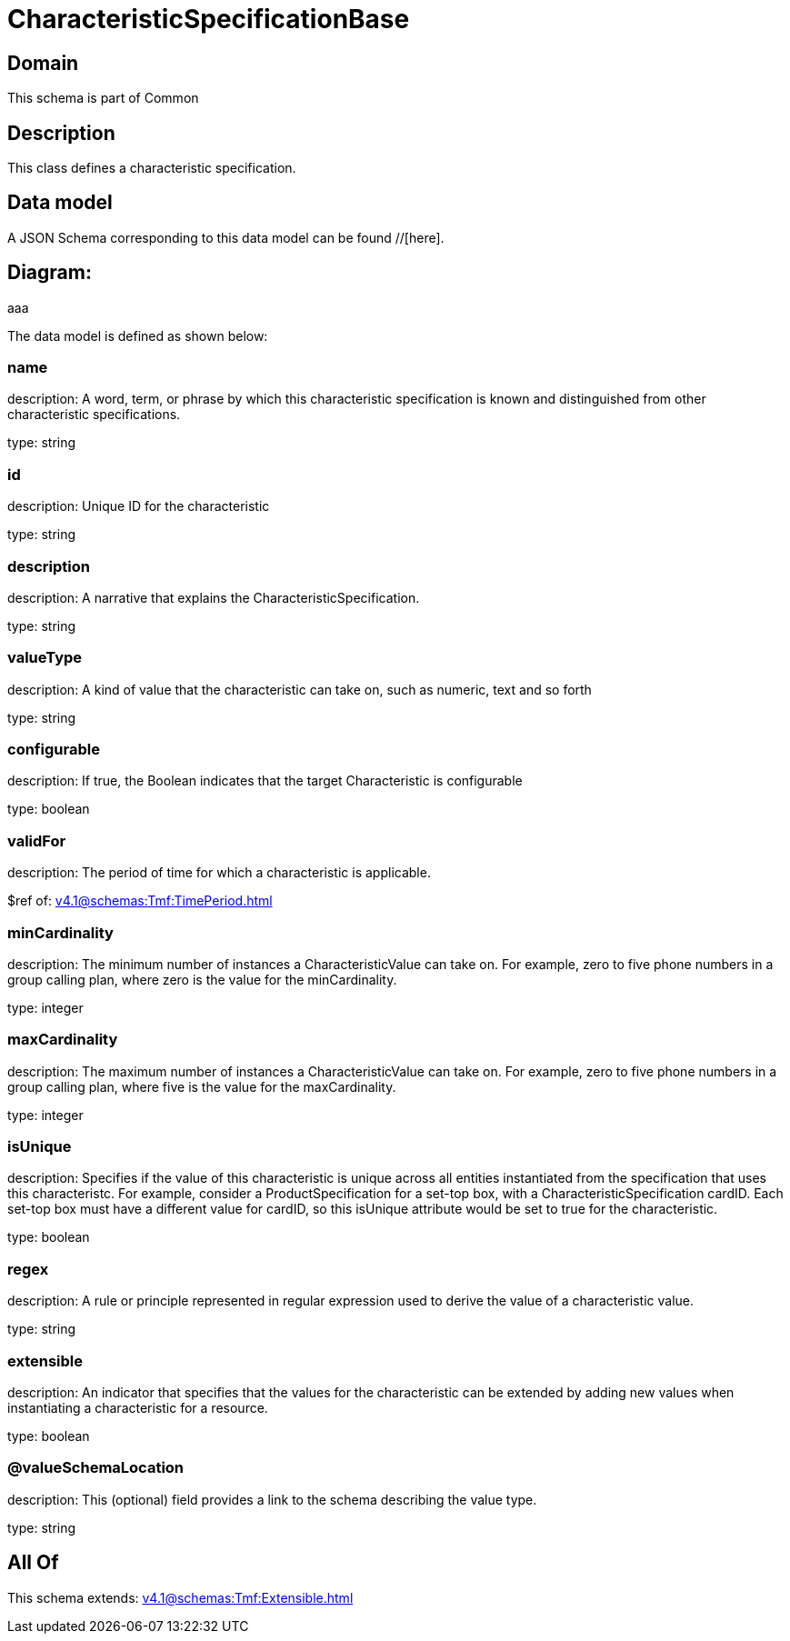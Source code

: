 = CharacteristicSpecificationBase

[#domain]
== Domain

This schema is part of Common

[#description]
== Description
This class defines a characteristic specification.


[#data_model]
== Data model

A JSON Schema corresponding to this data model can be found //[here].

== Diagram:
aaa

The data model is defined as shown below:


=== name
description: A word, term, or phrase by which this characteristic specification is known and distinguished from other characteristic specifications.

type: string


=== id
description: Unique ID for the characteristic

type: string


=== description
description: A narrative that explains the CharacteristicSpecification.

type: string


=== valueType
description: A kind of value that the characteristic can take on, such as numeric, text and so forth

type: string


=== configurable
description: If true, the Boolean indicates that the target Characteristic is configurable

type: boolean


=== validFor
description: The period of time for which a characteristic is applicable.

$ref of: xref:v4.1@schemas:Tmf:TimePeriod.adoc[]


=== minCardinality
description: The minimum number of instances a CharacteristicValue can take on. For example, zero to five phone numbers in a group calling plan, where zero is the value for the minCardinality.

type: integer


=== maxCardinality
description: The maximum number of instances a CharacteristicValue can take on. For example, zero to five phone numbers in a group calling plan, where five is the value for the maxCardinality.

type: integer


=== isUnique
description: Specifies if the value of this characteristic is unique across all entities instantiated from the specification that uses this characteristc. For example, consider a ProductSpecification for a set-top box, with a CharacteristicSpecification cardID. Each set-top box must have a different value for cardID, so this isUnique attribute would be set to true for the characteristic.

type: boolean


=== regex
description: A rule or principle represented in regular expression used to derive the value of a characteristic value.

type: string


=== extensible
description: An indicator that specifies that the values for the characteristic can be extended by adding new values when instantiating a characteristic for a resource.

type: boolean


=== @valueSchemaLocation
description: This (optional) field provides a link to the schema describing the value type.

type: string


[#all_of]
== All Of

This schema extends: xref:v4.1@schemas:Tmf:Extensible.adoc[]
